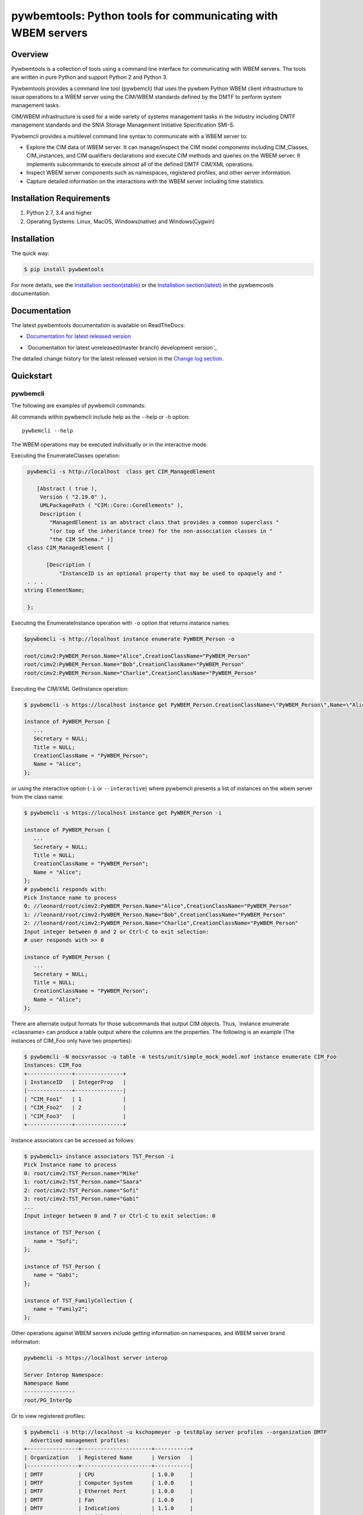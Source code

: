 pywbemtools: Python tools for communicating with WBEM servers
=============================================================

.. |os-setup-link| raw:: html

    <a href="https://pywbemtools.readthedocs.io/en/stable/_downloads/pywbem_os_setup.sh">pywbem_os_setup.sh</a>

.. image:: https://img.shields.io/pypi/v/pywbemtools.svg
    :target: https://pypi.python.org/pypi/pywbemtools/
    :alt: Version on Pypi

.. # .. image:: https://img.shields.io/pypi/dm/pywbemtools.svg
.. #     :target: https://pypi.python.org/pypi/pywbemtools/
.. #     :alt: Pypi downloads

.. image:: https://travis-ci.org/pywbem/pywbemtools.svg?branch=master
    :target: https://travis-ci.org/pywbem/pywbemtools
    :alt: Travis test status (master)

.. image:: https://ci.appveyor.com/api/projects/status/i022iaeu3dao8j5x/branch/master?svg=true
    :target: https://ci.appveyor.com/project/andy-maier/pywbemtools
    :alt: Appveyor test status (master)

.. image:: https://readthedocs.org/projects/pywbem/badge/?version=latest
    :target: https://pywbemtools.readthedocs.io/en/latest/
    :alt: Docs build status (master)

.. image:: https://img.shields.io/coveralls/pywbem/pywbem.svg
    :target: https://coveralls.io/r/pywbem/pywbemtools
    :alt: Test coverage (master)

.. image:: https://img.shields.io/pypi/pyversions/pywbemtools.svg?color=brightgreen
    :alt: PyPI - Python Version

.. # .. contents:: **Contents:**
.. #    :local:

Overview
--------

Pywbemtools is a collection of tools using a command line interface for
communicating with WBEM servers. The tools are written in pure Python and
support Python 2 and Python 3.

Pywbemtools provides a command line tool (pywbemcli) that uses the pywbem
Python WBEM client infrastructure to issue operations to a WBEM server using
the CIM/WBEM standards defined by the DMTF to perform system management tasks.

CIM/WBEM infrastructure is used for a wide variety of systems management tasks
in the industry including DMTF management standards and the SNIA Storage
Management Initiative Specification SMI-S.

Pywbemcli provides a multilevel command line syntax to communicate with a
WBEM server to:

* Explore the CIM data of WBEM server. It can manage/inspect the CIM model
  components including CIM_Classes, CIM_instances, and CIM qualifiers
  declarations and execute CIM methods and queries on the WBEM server. It
  implements subcommands to execute almost all of the defined DMTF CIM/XML
  operations.

* Inspect WBEM server components such as namespaces, registered profiles, and
  other server information.

* Capture detailed information on the interactions with the WBEM server including
  time statistics.


Installation Requirements
-------------------------

1. Python 2.7, 3.4 and higher

2. Operating Systems: Linux, MacOS, Windows(native) and Windows(Cygwin)

Installation
------------

The quick way:

.. code-block:: bash

    $ pip install pywbemtools

For more details, see the `Installation section(stable)`_ or the
`Installation section(latest)`_ in the pywbemcools documentation.

.. _Installation section(latest): https://pywbemtools.readthedocs.io/en/stable/introduction.html#installation

.. _Installation section(stable): https://pywbemtools.readthedocs.io/en/latest/introduction.html#installation

Documentation
-------------

The latest pywbemtools documentation is available on ReadTheDocs:

* `Documentation for latest released version`_

.. _Documentation for latest released version: https://pywbemtools.readthedocs.io/en/stable/

* `Documentation for latest unreleased(master branch) development version`_

.. _Documentation for latest unreleased development version: https://pywbemtools.readthedocs.io/en/latest/

The detailed change history for the latest released version in the
`Change log section`_.

.. _Change log section: https://pywbemtools.readthedocs.io/en/stable/changes.html


Quickstart
----------

pywbemcli
^^^^^^^^^

The following are examples of pywbemcli commands:

All commands within pywbemcli include help as the --help or -h option::

    pywbemcli --help

The WBEM operations may be executed individually or in the interactive mode.


Executing the EnumerateClasses operation:


.. code-block:: text

    pywbemcli -s http://localhost  class get CIM_ManagedElement

       [Abstract ( true ),
        Version ( "2.19.0" ),
        UMLPackagePath ( "CIM::Core::CoreElements" ),
        Description (
           "ManagedElement is an abstract class that provides a common superclass "
           "(or top of the inheritance tree) for the non-association classes in "
           "the CIM Schema." )]
    class CIM_ManagedElement {

          [Description (
              "InstanceID is an optional property that may be used to opaquely and "
    . . .
   string ElementName;

    };

Executing the EnumerateInstance operation with ``-o`` option that returns
instance names:

.. code-block:: text

    $pywbemcli -s http://localhost instance enumerate PyWBEM_Person -o

    root/cimv2:PyWBEM_Person.Name="Alice",CreationClassName="PyWBEM_Person"
    root/cimv2:PyWBEM_Person.Name="Bob",CreationClassName="PyWBEM_Person"
    root/cimv2:PyWBEM_Person.Name="Charlie",CreationClassName="PyWBEM_Person"

Executing the CIM/XML GetInstance operation:

.. code-block:: text

    $ pywbemcli -s https://localhost instance get PyWBEM_Person.CreationClassName=\"PyWBEM_Person\",Name=\"Alice\"

    instance of PyWBEM_Person {
       ...
       Secretary = NULL;
       Title = NULL;
       CreationClassName = "PyWBEM_Person";
       Name = "Alice";
    };

or using the interactive option (``-i`` or ``--interactive``) where pywbemcli presents
a list of instances on the wbem server from the class name:

.. code-block:: text

    $ pywbemcli -s https://localhost instance get PyWBEM_Person -i

    instance of PyWBEM_Person {
       ...
       Secretary = NULL;
       Title = NULL;
       CreationClassName = "PyWBEM_Person";
       Name = "Alice";
    };
    # pywbemcli responds with:
    Pick Instance name to process
    0: //leonard/root/cimv2:PyWBEM_Person.Name="Alice",CreationClassName="PyWBEM_Person"
    1: //leonard/root/cimv2:PyWBEM_Person.Name="Bob",CreationClassName="PyWBEM_Person"
    2: //leonard/root/cimv2:PyWBEM_Person.Name="Charlie",CreationClassName="PyWBEM_Person"
    Input integer between 0 and 2 or Ctrl-C to exit selection:
    # user responds with >> 0

    instance of PyWBEM_Person {
       ...
       Secretary = NULL;
       Title = NULL;
       CreationClassName = "PyWBEM_Person";
       Name = "Alice";
    };

There are alternate output formats for those subcommands that output CIM objects. Thus,
`instance enumerate <classname> can produce a table output where the columns are
the properties. The following is an example (The instances of CIM_Foo only have two
properties):

.. code-block:: text

    $ pywbemcli -N mocsvrassoc -o table -m tests/unit/simple_mock_model.mof instance enumerate CIM_Foo
    Instances: CIM_Foo
    +--------------+---------------+
    | InstanceID   | IntegerProp   |
    |--------------+---------------|
    | "CIM_Foo1"   | 1             |
    | "CIM_Foo2"   | 2             |
    | "CIM_Foo3"   |               |
    +--------------+---------------+


Instance associators can be accessed as follows:

.. code-block:: text

    $ pywbemcli> instance associators TST_Person -i
    Pick Instance name to process
    0: root/cimv2:TST_Person.name="Mike"
    1: root/cimv2:TST_Person.name="Saara"
    2: root/cimv2:TST_Person.name="Sofi"
    3: root/cimv2:TST_Person.name="Gabi"
    ...
    Input integer between 0 and 7 or Ctrl-C to exit selection: 0

    instance of TST_Person {
       name = "Sofi";
    };

    instance of TST_Person {
       name = "Gabi";
    };

    instance of TST_FamilyCollection {
       name = "Family2";
    };

Other operations against WBEM servers include getting information on namespaces,
and WBEM server brand informaton:

.. code-block:: text

    pywbemcli -s https://localhost server interop

    Server Interop Namespace:
    Namespace Name
    ----------------
    root/PG_InterOp

Or to view registered profiles:

.. code-block:: text


    $ pywbemcli -s http://localhost -u kschopmeyer -p test8play server profiles --organization DMTF
      Advertised management profiles:
    +----------------+----------------------+-----------+
    | Organization   | Registered Name      | Version   |
    |----------------+----------------------+-----------|
    | DMTF           | CPU                  | 1.0.0     |
    | DMTF           | Computer System      | 1.0.0     |
    | DMTF           | Ethernet Port        | 1.0.0     |
    | DMTF           | Fan                  | 1.0.0     |
    | DMTF           | Indications          | 1.1.0     |
    | DMTF           | Profile Registration | 1.0.0     |
    +----------------+----------------------+-----------+


Pywbemcli can also be executed in an interactive (REPL) mode:

.. code-block:: text

    $ pywbemcli -s http://localhost -u kschopmeyer -p test8play
    Enter 'help' for help, <CTRL-D> or ':q' to exit pywbemcli.
    pywbemcli> server brand

    Server Brand:
    WBEM Server Brand
    -------------------
    OpenPegasus
    pywbemcli> server interop

    Server Interop Namespace:
    Namespace Name
    ----------------
    root/PG_InterOp
    pywbemcli> :q
    $

There are a number of commands to help locating information on the WBEM
server including `class find`, `instance count`, `class tree`. For example
`class find` returns list of classes that start with `CIM_` across multiple
namespaces.

.. code-block:: text

    $ pywbemcli -m tests/unit/simple_mock_model.mof class find CIM_

      root/cimv2:CIM_Foo
      root/cimv2:CIM_Foo_sub
      root/cimv2:CIM_Foo_sub2
      root/cimv2:CIM_Foo_sub_sub

Pywbemcli can maintain a persistent file of connections that can be accessed by
name. The following example shows creation of a new named server definition. The
first command creates a new connection in the connectionfile. The second
command lists the connections in the connection file, and thethird executes
`class enumerate -o` on the named server:

.. code-block:: text

    $ pywbemcli -m tests/unit/simple_mock_model.mof -N mocksvr1 connection save
    $ pywbemcli connection list
    WBEMServer Connections:
    +----------+--------------+-------------+--------+------------+-----------+------------+------------+-----------+-------+
    | name     | server uri   | namespace   | user   | password   |   timeout | noverify   | certfile   | keyfile   | log   |
    |----------+--------------+-------------+--------+------------+-----------+------------+------------+-----------+-------|
    | mocksvr1 |              | root/cimv2  |        |            |        30 | False      |            |           |       |
    +----------+--------------+-------------+--------+------------+-----------+------------+------------+-----------+-------+
    $ pywbemcli -N mocksvr1 class enumerate -o

    CIM_Foo


Project Planning
----------------

For each upcoming release, the bugs and feature requests that are planned to
be addressed in that release are listed in the
`issue tracker <https://github.com/pywbem/pywbemtools/issues>`_
with an according milestone set that identifies the target release.
The due date on the milestone definition is the planned release date.
There is usually also an issue that sets out the major goals for an upcoming
release.

Planned Next Release
--------------------

Pywbemtools |pywbemtools-next-version| is in development.

Pywbemtools |pywbemtools-next-issue-link| defines the basic direction for version
|pywbemtools-next-version|.

Contributing
------------

For information on how to contribute to this project, see
`Development documentation`_.

.. _Development documentation: https://github.com/pywbem/pywbemtools/blob/master/DEVELOP.md

License
-------

The pywbemtools package is licensed under the `Apache 2.0 License`_.

.. _Apache 2.0 License: https://github.com/pywbem/pywbemtools/tree/master/LICENSE.txt
